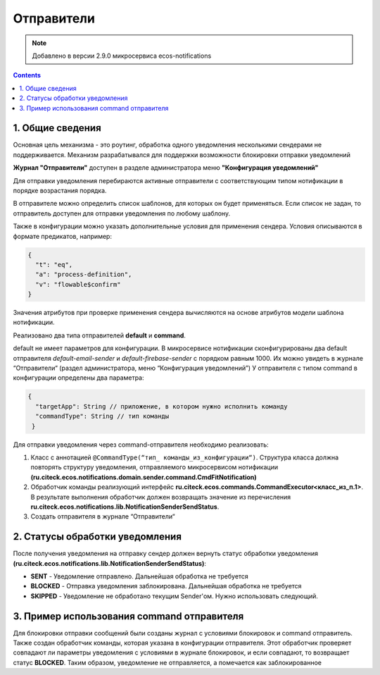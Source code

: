 Отправители
*************

.. note:: 

    Добавлено в версии 2.9.0 микросервиса ecos-notifications
    
.. contents::

1. Общие сведения
-----------------
Основная цель механизма - это роутинг, обработка одного уведомления несколькими сендерами не поддерживается. Механизм разрабатывался для поддержки возможности блокировки отправки уведомлений

**Журнал "Отправители"** доступен в разделе администратора меню **"Конфигурация уведомлений"**

.. image:: _static/sender/sender_journal.png
       :width: 600
       :align: center
       :alt: Журнал “Отправители“
       
Для отправки уведомления перебираются активные отправители с соответствующим типом нотификации в порядке возрастания порядка. 

В отправителе можно определить список шаблонов, для которых он будет применяться. Если список не задан, то отправитель доступен для отправки уведомления по любому шаблону. 

Также в конфигурации можно указать дополнительные условия для применения сендера. Условия описываются в формате предикатов, например:

.. code-block::

    {    
      "t": "eq",
      "a": "process-definition",
      "v": "flowable$confirm"
    }

..
 'предикатов </docs/general/Язык_предикатов.rst>'

Значения атрибутов при проверке применения сендера вычисляются на основе атрибутов модели шаблона нотификации.

Реализовано два типа отправителей **default** и **command**. 

default не имеет параметров для конфигурации. В микросервисе нотификации сконфигурированы два default отправителя *default-email-sender* и *default-firebase-sender* с порядком равным 1000. Их можно увидеть в журнале “Отправители“ (раздел администратора, меню “Конфигурация уведомлений”)
У отправителя с типом command в конфигурации определены два параметра:

.. code-block::

  {
    "targetApp": String // приложение, в котором нужно исполнить команду
    "commandType": String // тип команды
   }

Для отправки уведомления через command-отправителя необходимо реализовать:

1) Класс с аннотацией ``@CommandType(“тип_ команды_из_конфигурации“)``. Структура класса должна повторять структуру уведомления, отправляемого микросервисом нотификации **(ru.citeck.ecos.notifications.domain.sender.command.CmdFitNotification)**

2) Обработчик команды реализующий интерфейс **ru.citeck.ecos.commands.CommandExecutor<класс_из_п.1>**. В результате выполнения обработчик должен возвращать значение из перечисления **ru.citeck.ecos.notifications.lib.NotificationSenderSendStatus**.

3) Создать отправителя в журнале “Отправители“

.. image:: _static/sender/creation.png
       :width: 400
       :align: center
       :alt: Создание "Отправителя с типом command"
       
2. Статусы обработки уведомления       
----------------------------------

После получения уведомления на отправку сендер должен вернуть статус обработки уведомления **(ru.citeck.ecos.notifications.lib.NotificationSenderSendStatus)**:

* **SENT** - Уведомление отправлено. Дальнейшая обработка не требуется
* **BLOCKED** - Отправка уведомления заблокирована. Дальнейшая обработка не требуется
* **SKIPPED** - Уведомление не обработано текущим Sender'ом. Нужно использовать следующий.

3. Пример использования command отправителя
---------------------------------------------------

Для блокировки отправки сообщений были созданы журнал с условиями блокировок и command отправитель. Также создан обработчик команды, которая указана в конфигурации отправителя. Этот обработчик проверяет совпадают ли параметры уведомления с условиями в журнале блокировок, и если совпадают, то возвращает статус **BLOCKED**. Таким образом, уведомление не отправляется, а помечается как заблокированное
